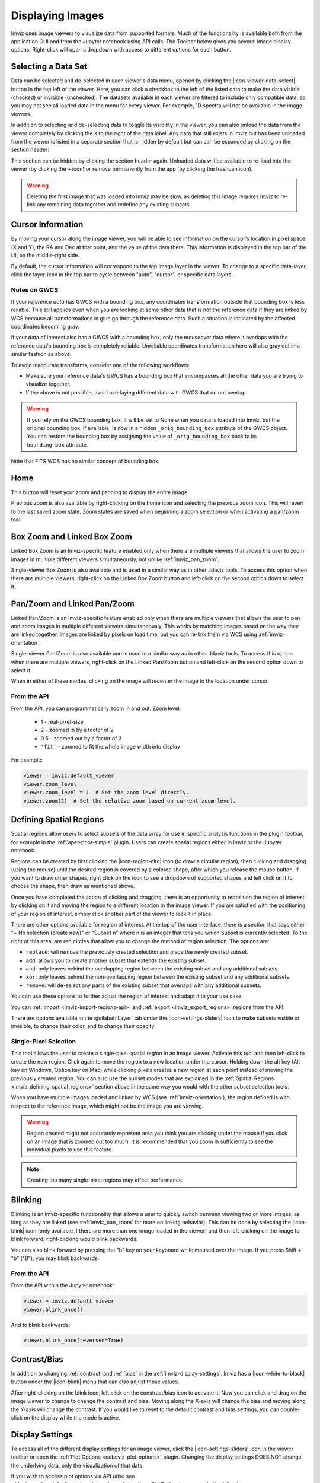 .. _imviz-display-images:

*****************
Displaying Images
*****************

Imviz uses image viewers to visualize data from supported formats.
Much of the functionality is available both from the application GUI and
from the Jupyter notebook using API calls.
The Toolbar below gives you several image display options.
Right-click will open a dropdown with access to different options for each button.

.. image:: ../img/toolbar.jpg
    :alt: Imviz Toolbar

.. _imviz-selecting-data:

Selecting a Data Set
====================

Data can be selected and de-selected in each viewer's data menu, opened by clicking the
|icon-viewer-data-select| button in the top left of the viewer. Here, you can click a
checkbox to the left of the listed data to make the data visible (checked) or invisible
(unchecked). The datasets available in each viewer are filtered
to include only compatible data, so you may not see all loaded data in the menu for
every viewer. For example, 1D spectra will not be available in the image viewers.

In addition to selecting and de-selecting data to toggle its visibility in the viewer, you
can also unload the data from the viewer completely by clicking the ``X`` to the right of the
data label. Any data that still exists in Imviz but has been unloaded from the viewer
is listed in a separate section that is hidden by default but can can be expanded by clicking
on the section header:

.. image:: img/imviz_removed_data.png

This section can be hidden by clicking the section header again. Unloaded data will be available
to re-load into the viewer (by clicking the ``+`` icon) or remove permanently from the app (by
clicking the trashcan icon).

.. warning::
    Deleting the first image that was loaded into Imviz may be slow, as deleting this image
    requires Imviz to re-link any remaining data together and redefine any existing subsets.

.. _imviz_cursor_info:

Cursor Information
==================

By moving your cursor along the image viewer, you will be able to see information on the
cursor's location in pixel space (X and Y), the RA and Dec at that point, and the value
of the data there. This information is displayed in the top bar of the UI, on the
middle-right side.

By default, the cursor information will correspond to the top image layer in the viewer.
To change to a specific data-layer, click the layer-icon in the top bar to cycle between
"auto", "cursor", or specific data layers.

Notes on GWCS
-------------

If your *reference data* has GWCS with a bounding box, any coordinates transformation
outside that bounding box is less reliable. This still applies even when you are
looking at some other data that is not the reference data if they are linked by WCS
because all transformations in glue go through the reference data. Such a situation
is indicated by the affected coordinates becoming gray.

If your data of interest also has a GWCS with a bounding box, only
the mouseover data where it overlaps with the reference data's
bounding box is completely reliable. Unreliable coordinates transformation here
will also gray out in a similar fashion as above.

To avoid inaccurate transforms, consider one of the following workflows:

* Make sure your reference data's GWCS has a bounding box that encompasses all
  the other data you are trying to visualize together.
* If the above is not possible, avoid overlaying different data with GWCS that
  do not overlap.

.. warning::

    If you rely on the GWCS bounding box, it will be set to None when
    you data is loaded into Imviz, but the original bounding box,
    if available, is now in a hidden ``_orig_bounding_box``
    attribute of the GWCS object. You can restore the bounding box by
    assigning the value of ``_orig_bounding_box`` back to its
    ``bounding_box`` attribute.

Note that FITS WCS has no similar concept of bounding box.

Home
====

This button will reset your zoom and panning to display the entire image.

Previous zoom is also available by right-clicking on the home icon and selecting
the previous zoom icon.  This will revert to the last saved zoom state.  Zoom states
are saved when beginning a zoom selection or when activating a pan/zoom tool.

.. _imviz_box_zoom:

Box Zoom and Linked Box Zoom
============================

Linked Box Zoom is an Imviz-specific feature enabled only when there are multiple viewers that
allows the user to zoom images in multiple different viewers simultaneously, not unlike
:ref:`imviz_pan_zoom`.

Single-viewer Box Zoom is also available and is used in a similar way as in
other Jdaviz tools. To access this option when there are multiple viewers, 
right-click on the Linked Box Zoom button and left-click on the second option down to select it.

.. _imviz_pan_zoom:

Pan/Zoom and Linked Pan/Zoom
============================

Linked Pan/Zoom is an Imviz-specific feature enabled only when there are multiple viewers that
allows the user to pan and zoom images in multiple different viewers simultaneously. This works by matching images
based on the way they are linked together. Images are linked by pixels on load time,
but you can re-link them via WCS using :ref:`imviz-orientation`.

Single-viewer Pan/Zoom is also available and is used in a similar way as in
other Jdaviz tools. To access this option when there are multiple viewers, right-click on the
Linked Pan/Zoom button and left-click on the second option down to select it.

When in either of these modes, clicking on the image will recenter the image to the
location under cursor.

From the API
------------

From the API, you can programmatically zoom in and out. Zoom level:

    * 1 - real-pixel-size
    * 2 - zoomed in by a factor of 2
    * 0.5 - zoomed out by a factor of 2
    * ``'fit'`` - zoomed to fit the whole image width into display

For example:

.. code-block:: python

    viewer = imviz.default_viewer
    viewer.zoom_level
    viewer.zoom_level = 1  # Set the zoom level directly.
    viewer.zoom(2)  # Set the relative zoom based on current zoom level.

.. _imviz_defining_spatial_regions:

Defining Spatial Regions
========================

Spatial regions allow users to select subsets of the data array for use in
specific analysis functions in the plugin toolbar, for example in the
:ref:`aper-phot-simple` plugin.
Users can create spatial regions either in Imviz or the Jupyter notebook.

Regions can be created by first clicking the |icon-region-circ| icon (to draw a circular region),
then clicking and dragging (using the mouse) until the
desired region is covered by a colored shape, after which you release the mouse button.
If you want to draw other shapes, right click on the icon to see a dropdown of supported shapes
and left click on it to choose the shape, then draw as mentioned above.

Once you have completed the action of clicking and dragging, there is an opportunity to reposition
the region of interest by clicking on it and moving the region to a different location in the image viewer.
If you are satisfied with the positioning of your region of interest, simply click another part of the
viewer to lock it in place.

There are other options available for region of interest. At the top of the user interface,
there is a section that says either "+ No selection (create new)" or "Subset n" where n is an integer
that tells you which Subset is currently selected. To the right of this area, are red circles that allow
you to change the method of region selection. The options are:

* ``replace``: will remove the previously created selection and place the newly created subset.
* ``add``: allows you to create another subset that extends the existing subset.
* ``and``: only leaves behind the overlapping region between the existing subset and any additional subsets.
* ``xor``: only leaves behind the non-overlapping region between the existing subset and any additional subsets.
* ``remove``: will de-select any parts of the existing subset that overlaps with any additional subsets.

You can use these options to further adjust the region of interest and adapt it to your use case.

.. seealso::

    :ref:`Importing Spatial Regions <imviz-import-regions-api>`
        Importing regions from within the Jupyter notebook.

.. seealso::

    :ref:`Exporting Spatial Regions <imviz_export_regions>`
        Exporting regions from within the Jupyter notebook.

You can :ref:`import <imviz-import-regions-api>` and :ref:`export <imviz_export_regions>` regions from the API.

.. seealso::

    `Defining subsets using Glue <http://docs.glueviz.org/en/stable/getting_started/#defining-subsets>`_
        Glueviz documentation on defining and refining subsets. Slightly different UI but same approach.

There are options available in the :guilabel:`Layer` tab under the |icon-settings-sliders| icon
to make subsets visible or invisible, to change their color, and to change their opacity.

.. _imviz_defining_spatial_regions_single_pixel:

Single-Pixel Selection
----------------------

This tool allows the user to create a single-pixel spatial region
in an image viewer. Activate this tool and then left-click to create
the new region. Click again to move the region to a new location under
the cursor. Holding down the alt key (Alt key on Windows, Option key
on Mac) while clicking pixels creates a new region at each point instead
of moving the previously created region. You can also use the subset
modes that are explained in the
:ref:`Spatial Regions <imviz_defining_spatial_regions>`
section above in the same way you would with the other subset selection
tools.

When you have multiple images loaded and linked by WCS
(see :ref:`imviz-orientation`), the region defined is with respect to
the reference image, which might not be the image you are viewing.

.. warning::

    Region created might not accurately represent area you think you are
    clicking under the mouse if you click on an image that is zoomed out
    too much. It is recommended that you zoom in sufficiently to see the
    individual pixels to use this feature.

.. note::

    Creating too many single-pixel regions may affect performance.

Blinking
========

Blinking is an Imviz-specific functionality that allows a user to quickly switch
between viewing two or more images, as long as they are linked (see :ref:`imviz_pan_zoom` for
more on linking behavior). This can be done by selecting the |icon-blink| icon (only available if
there are more than one image loaded in the viewer) and then left-clicking on the image to blink
forward; right-clicking would blink backwards.

You can also blink forward by pressing the "b" key on your keyboard while moused over the image.
If you press Shift + "b" ("B"), you may blink backwards.

From the API
------------

From the API within the Jupyter notebook:

.. code-block:: python

    viewer = imviz.default_viewer
    viewer.blink_once()

And to blink backwards:

.. code-block:: python

    viewer.blink_once(reversed=True)

Contrast/Bias
=============

In addition to changing :ref:`contrast` and :ref:`bias` in the :ref:`imviz-display-settings`,
Imviz has a |icon-white-to-black| button under the |icon-blink| menu that can also
adjust those values.

After right-clicking on the blink icon, left click on the constrast/bias icon to activate it.
Now you can click and drag on the image viewer to change to change the contrast
and bias. Moving along the X-axis will change the bias and moving along the Y-axis will change the
contrast. If you would like to reset to the default contrast and bias settings, you can
double-click on the display while the mode is active.

.. _imviz-display-settings:

Display Settings
================

To access all of the different display settings for an image viewer, click the
|icon-settings-sliders| icon in the viewer toolbar or open the :ref:`Plot Options <cubeviz-plot-options>` plugin.
Changing the display settings DOES NOT change the underlying data, only the
visualization of that data.

If you wish to access plot options via API
(also see `~jdaviz.configs.default.plugins.plot_options.plot_options.PlotOptions`),
you can do the following:

.. code-block:: python

    plot_options = imviz.plugins['Plot Options']

Layer
-----

This option allows you to change which layer you are changing the settings for.

Attribute
---------

This shows which extension of the data is being displayed in the current viewer.

Contour
-------

This option selects whether to show or hide contours.

The :guilabel:`Contours` of a second image can also be plotted over a first image or cube. Add
the second image as data in the data dropdown tab, and select both images. To visualize the contours
of the second image, go to the :guilabel:`Layer` tab, select the layer to be contour-mapped, and
set its :guilabel:`Contour` to be on and its :guilabel:`Bitmap` to be off. The contours of
the second image will appear superimposed on the first image. In the second figure below, we
show the contours of an image generated using the Collapse plugin plotted over the leftmost cube
viewer.  If you overplot them on a cube, the contours will remain unchanged as you scrub through
the cube.

Bitmap
------

This option selects whether to show or hide the bitmap (image) in the viewer.

Opacity
-------

Change the translucence of the image.

.. _contrast:

Contrast
--------

Change the luminance of the color in the image.

.. _bias:

Bias
----

Set a constant to subtract from every point in the data array before
applying the conversion between data value and displayed pixel saturation.
The :guilabel:`bias` slider center position is 0 bias, such that a user can apply negative
bias values by sliding it left.

Stretch
-------

Change the equation that is used to convert data values between
:guilabel:`min` and :guilabel:`max` to the 0 to 1 scale of pixel saturation on the displayed
image.

From the API
^^^^^^^^^^^^

To set the stretch function for just the image being displayed.
The acceptable values are as defined by glue backend:

.. code-block:: python

    viewer = imviz.default_viewer
    viewer.stretch_options
    viewer.stretch = 'sqrt'

To set the stretch function for all the images at once.
The acceptable values are the same as the GUI menu options
can be accessed with ``plot_options.stretch_function.choices``:

.. code-block:: python

    plot_options = imviz.plugins['Plot Options']
    plot_options.select_all()
    plot_options.stretch_function = 'Square Root'


A histogram is displayed showing the distribution of pixel values, with
vertical lines representing the ``stretch_vmin`` and ``stretch_vmax``
values, and a colorbar on top. A stretch "curve" can be plotted under the histogram to represent
how pixel values are mapped to the colorbar. This feature can be toggled
on from the API with:

.. code-block:: python

    plot_options = imviz.plugins['Plot Options']
    plot_options.stretch_curve_visible = True

Percentile
----------

Can be used to set the :guilabel:`min` and :guilabel:`max` values based on percentiles of the data.

Min
^^^

If the percentile is "custom", then the data value corresponding to the
minimum of the colormap scale (e.g., black in grayscale) can be set.

Max
^^^

If the percentile is "custom", then the data value corresponding to the
maximum of the colormap scale (e.g., white in grayscale) can be set.

From the API
^^^^^^^^^^^^

To set the percentile for just the image being displayed:

.. code-block:: python

    viewer = imviz.default_viewer
    viewer.cuts = '95%'  # Preset
    viewer.cuts = (0, 1000)  # Custom

To set the percentile for all the images at once:

.. code-block:: python

    plot_options = imviz.plugins['Plot Options']
    plot_options.select_all()

    # Preset
    plot_options.stretch_preset = '95%'

    # Custom
    plot_options.stretch_preset = 'Custom'
    plot_options.stretch_vmin = 0
    plot_options.stretch_vmax = 1000

Colormap
--------

The spectrum of colors used to visualize data can be changed using this drop-down.

From the API
^^^^^^^^^^^^

To set the colormap for just the image being displayed:

.. code-block:: python

    viewer = imviz.default_viewer
    viewer.colormap_options
    viewer.set_colormap('Viridis')

To set the colormap for all the images at once:

.. code-block:: python

    plot_options = imviz.plugins['Plot Options']
    plot_options.select_all()
    plot_options.image_colormap = 'Viridis'

.. _imviz_custom_colormap:

Adding Custom Colormap
^^^^^^^^^^^^^^^^^^^^^^

A custom colormap can only be added when Imviz is run in a notebook, not from the
command line. The custom colormap must be added to Glue *before* starting Imviz.
The example below adds a random colormap generated by ``photutils`` into Glue:

.. code-block:: python

    from glue.config import colormaps
    from photutils.utils import make_random_cmap

    randcmap = make_random_cmap(ncolors=256)
    randcmap.colors[0] = 0.  # To make your background black
    colormaps.add('photutils_cmap', randcmap)

Only after the above is done can you start Imviz and use the custom colormap:

.. code-block:: python

    imviz = Imviz()
    imviz.load_data('myimage.fits')
    imviz.default_viewer.set_colormap('photutils_cmap')

Adding New Viewers
==================

In the toolbar towards the top of the UI, there is a |icon-plus| icon
that when clicked will add new viewers to the application. You can then select from the data
that has been loaded into the application to be visualized in these additional viewers.
You can then utilize some of the Imviz-specific features, like :ref:`imviz_pan_zoom`.

From the API
------------

From the API within the Jupyter notebook:

.. code-block:: python

    viewer_2_name = 'Window 2'
    viewer_2 = imviz.create_image_viewer(viewer_name=viewer_2_name)
    imviz.app.add_data_to_viewer(viewer_2_name, 'MyImportedData')

where ``'MyImportedData'`` is a data set that has already been imported into Imviz.
